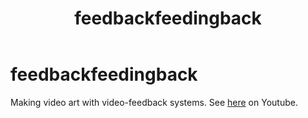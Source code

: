 #+title: feedbackfeedingback

* feedbackfeedingback
Making video art with video-feedback systems.
See [[https://youtube.com/playlist?list=PLISC1f97Nyal9116fQjooCaNyAR3lh48U][here]] on Youtube.
